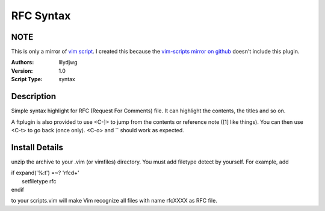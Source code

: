 RFC Syntax
==========

NOTE
----
This is only a mirror of `vim script`_. I created this because the `vim-scripts mirror on github`_ doesn't include this plugin.

:Authors:
    lilydjwg

:Version:
    1.0
 
:Script Type:
    syntax
 
Description
-----------
Simple syntax highlight for RFC (Request For Comments) file. 
It can highlight the contents, the titles and so on. 

A ftplugin is also provided to use <C-]> to jump from the contents or reference note ([1] like things). You can then use <C-t> to go back (once only). <C-o> and `` should work as expected.
 
Install Details
---------------
unzip the archive to your .vim (or vimfiles) directory. 
You must add filetype detect by yourself. For example, add 

|  if expand('%:t') =~? 'rfc\d\+' 
|    setfiletype rfc 
|  endif 

to your scripts.vim will make Vim recognize all files with name rfcXXXX as RFC file. 

.. _vim script: http://www.vim.org/scripts/script.php?script_id=2930
.. _vim-scripts mirror on github: https://github.com/vim-scripts
